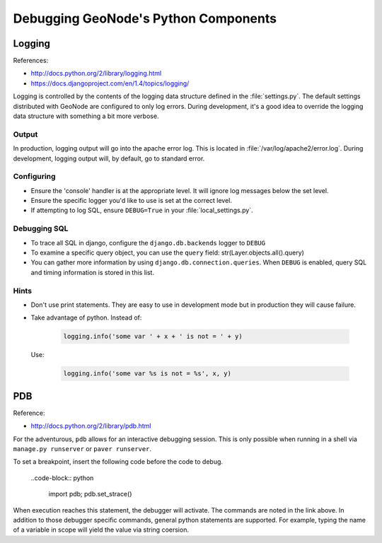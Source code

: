.. _python:

Debugging GeoNode's Python Components
=====================================


Logging
-------

References:

- http://docs.python.org/2/library/logging.html
- https://docs.djangoproject.com/en/1.4/topics/logging/

Logging is controlled by the contents of the logging data structure defined in
the :file:`settings.py`. The default settings distributed with GeoNode are
configured to only log errors. During development, it's a good idea to override
the logging data structure with something a bit more verbose.

Output
......

In production, logging output will go into the apache error log. This is located
in :file:`/var/log/apache2/error.log`. During development, logging output will,
by default, go to standard error.

Configuring
...........

* Ensure the 'console' handler is at the appropriate level. It will ignore log
  messages below the set level.
* Ensure the specific logger you'd like to use is set at the correct level.
* If attempting to log SQL, ensure ``DEBUG=True`` in your :file:`local_settings.py`.

Debugging SQL
.............

* To trace all SQL in django, configure the ``django.db.backends`` logger to
  ``DEBUG``
* To examine a specific query object, you can use the ``query`` field:
  str(Layer.objects.all().query)
* You can gather more information by using ``django.db.connection.queries``. When
  ``DEBUG`` is enabled, query SQL and timing information is stored in this list.

Hints
.....

* Don't use print statements. They are easy to use in development mode but in
  production they will cause failure.
* Take advantage of python. Instead of:

    .. code-block:: python

      logging.info('some var ' + x + ' is not = ' + y)

  Use:

    .. code-block:: python

      logging.info('some var %s is not = %s', x, y)


PDB
---

Reference:

- http://docs.python.org/2/library/pdb.html

For the adventurous, ``pdb`` allows for an interactive debugging session. This
is only possible when running in a shell via ``manage.py runserver`` or
``paver runserver``.

To set a breakpoint, insert the following code before the code to debug.

  ..code-block:: python

    import pdb; pdb.set_strace()

When execution reaches this statement, the debugger will activate. The commands
are noted in the link above. In addition to those debugger specific commands,
general python statements are supported. For example, typing the name of a
variable in scope will yield the value via string coersion.
